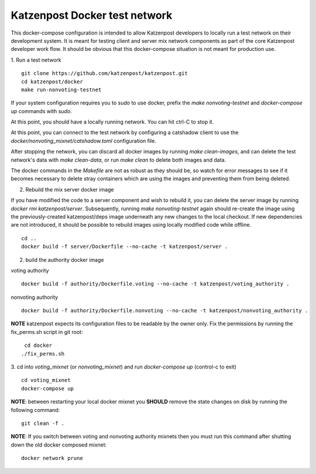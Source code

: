 
Katzenpost Docker test network
==============================

This docker-compose configuration is intended to allow Katzenpost developers to
locally run a test network on their development system. It is meant for testing
client and server mix network components as part of the core Katzenpost
developer work flow. It should be obvious that this docker-compose situation is
not meant for production use.

1. Run a test network
::

   git clone https://github.com/katzenpost/katzenpost.git
   cd katzenpost/docker
   make run-nonvoting-testnet

If your system configuration requires you to `sudo` to use docker, prefix the
`make nonvoting-testnet`  and `docker-compose up` commands with `sudo`.

At this point, you should have a locally running network. You can hit ctrl-C to
stop it.

At this point, you can connect to the test network by configuring a catshadow
client to use the `docker/nonvoting_mixnet/catshadow.toml` configuration file.

After stopping the network, you can discard all docker images by running `make
clean-images`, and can delete the test network's data with `make clean-data`,
or run `make clean` to delete both images and data.

The docker commands in the `Makefile` are not as robust as they should be, so
watch for error messages to see if it becomes necessary to delete stray
containers which are using the images and preventing them from being deleted.

2. Rebuild the mix server docker image

If you have modified the code to a server component and wish to rebuild it, you
can delete the server image by running `docker rmi katzenpost/server`.
Subsequently, running `make nonvoting-testnet` again should re-create the image
using the previously-created katzenpost/deps image underneath any new changes
to the local checkout. If new dependencies are not introduced, it should be
possible to rebuild images using locally modified code while offline.

::

   cd ..
   docker build -f server/Dockerfile --no-cache -t katzenpost/server .


2. build the authority docker image

voting authority
::

   docker build -f authority/Dockerfile.voting --no-cache -t katzenpost/voting_authority .

nonvoting authority
::

   docker build -f authority/Dockerfile.nonvoting --no-cache -t katzenpost/nonvoting_authority .


**NOTE** katzenpost expects its configuration files to be readable by the owner only. Fix the permissions by running the fix_perms.sh script in git root:
::

    cd docker
   ./fix_perms.sh


3. cd into `voting_mixnet` (or `nonvoting_mixnet`) and run `docker-compose up` (control-c to exit)
::

   cd voting_mixnet
   docker-compose up



**NOTE**: between restarting your local docker mixnet you **SHOULD**
remove the state changes on disk by running the following command:
::

   git clean -f .


**NOTE**: If you switch between voting and nonvoting authority mixnets then
you must run this command after shutting down the old docker composed mixnet:
::

   docker network prune

